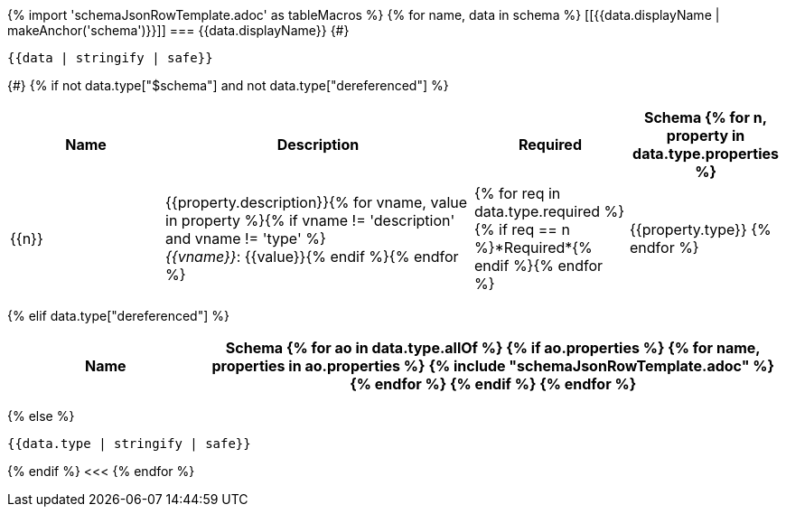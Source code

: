 {% import 'schemaJsonRowTemplate.adoc' as tableMacros %}
{% for name, data in schema %}
[[{{data.displayName | makeAnchor('schema')}}]]
=== {{data.displayName}}
{#}
[source,json]
----
{{data | stringify | safe}}
----
{#}
{% if not data.type["$schema"] and not data.type["dereferenced"] %}
[options="header", cols="1,2,1,1"]
|===
| Name | Description | Required | Schema

{% for n, property in data.type.properties %}
| {{n}}
| {{property.description}}{% for vname, value in property %}{% if vname != 'description' and vname != 'type' %} +
_{{vname}}_: {{value}}{% endif %}{% endfor %}
| {% for req in data.type.required %}{% if req == n %}*Required*{% endif %}{% endfor %}
| {{property.type}}
{% endfor %}

|===
{% elif data.type["dereferenced"] %}

[options="header", cols="1,3"]
|===
| Name | Schema

{% for ao in data.type.allOf %}

{% if ao.properties %}
{% for name, properties in ao.properties %}

{% include "schemaJsonRowTemplate.adoc" %}

{% endfor %}
{% endif %}

{% endfor %}

|===

{% else %}
[source,json]
----
{{data.type | stringify | safe}}
----
{% endif %}
<<<
{% endfor %}
